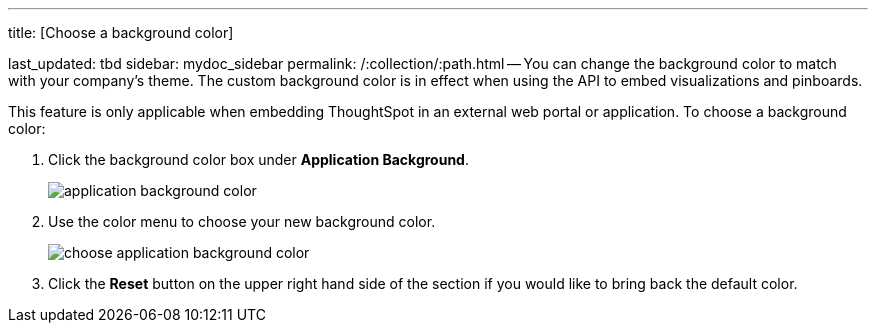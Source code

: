 '''

title: [Choose a background color]

last_updated: tbd sidebar: mydoc_sidebar permalink: /:collection/:path.html -- You can change the background color to match with your company's theme.
The custom background color is in effect when using the API to embed visualizations and pinboards.

This feature is only applicable when embedding ThoughtSpot in an external web portal or application.
To choose a background color:

. Click the background color box under *Application Background*.
+
image::{{ site.baseurl }}/images/application_background_color.png[]

. Use the color menu to choose your new background color.
+
image::{{ site.baseurl }}/images/choose_application_background_color.png[]

. Click the *Reset* button on the upper right hand side of the section if you would like to bring back the default color.
